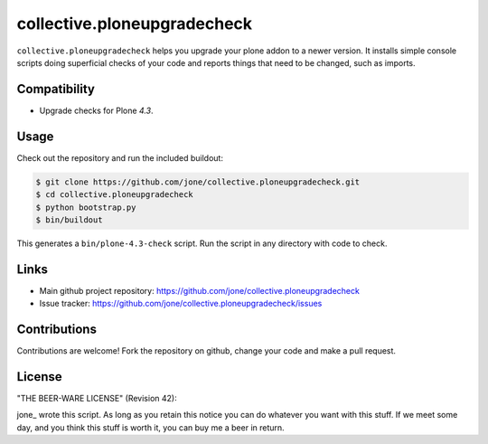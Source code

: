collective.ploneupgradecheck
============================

``collective.ploneupgradecheck`` helps you upgrade your plone addon to a newer version.
It installs simple console scripts doing superficial checks of your code and reports
things that need to be changed, such as imports.


Compatibility
-------------

- Upgrade checks for Plone `4.3`.


Usage
-----

Check out the repository and run the included buildout:

.. code:: bash

    $ git clone https://github.com/jone/collective.ploneupgradecheck.git
    $ cd collective.ploneupgradecheck
    $ python bootstrap.py
    $ bin/buildout

This generates a ``bin/plone-4.3-check`` script.
Run the script in any directory with code to check.


Links
-----

- Main github project repository: https://github.com/jone/collective.ploneupgradecheck
- Issue tracker: https://github.com/jone/collective.ploneupgradecheck/issues


Contributions
-------------

Contributions are welcome!
Fork the repository on github, change your code and make a pull request.


License
-------

"THE BEER-WARE LICENSE" (Revision 42):

jone_ wrote this script. As long as you retain this notice you
can do whatever you want with this stuff. If we meet some day, and you think
this stuff is worth it, you can buy me a beer in return.
